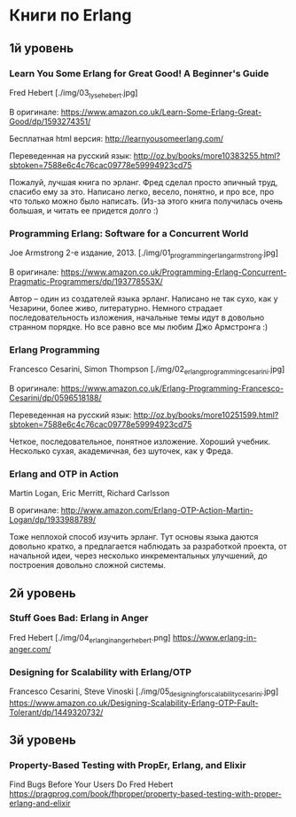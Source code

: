 * Книги по Erlang


** 1й уровень

*** Learn You Some Erlang for Great Good! A Beginner's Guide
Fred Hebert
[./img/03_lyse_hebert.jpg]

В оригинале:
https://www.amazon.co.uk/Learn-Some-Erlang-Great-Good/dp/1593274351/

Бесплатная html версия:
http://learnyousomeerlang.com/

Переведенная на русский язык:
http://oz.by/books/more10383255.html?sbtoken=7588e6c4c76cac09778e59994923cd75

Пожалуй, лучшая книга по эрланг. Фред сделал просто эпичный труд, спасибо ему за это.
Написано легко, весело, понятно, и про все, про что только можно было написать.
(Из-за этого книга получилась очень большая, и читать ее придется долго :)


*** Programming Erlang: Software for a Concurrent World
Joe Armstrong
2-е издание, 2013.
[./img/01_programming_erlang_armstrong.jpg]

В оригинале:
https://www.amazon.co.uk/Programming-Erlang-Concurrent-Pragmatic-Programmers/dp/193778553X/

Автор -- один из создателей языка эрланг. Написано не так сухо, как у Чезарини, более живо, литературно.
Немного страдает последовательность изложения, начальные темы идут в довольно странном порядке.
Но все равно все мы любим Джо Армстронга :)


*** Erlang Programming
Francesco Cesarini, Simon Thompson
[./img/02_erlang_programming_cesarini.jpg]

В оригинале:
https://www.amazon.co.uk/Erlang-Programming-Francesco-Cesarini/dp/0596518188/

Переведенная на русский язык:
http://oz.by/books/more10251599.html?sbtoken=7588e6c4c76cac09778e59994923cd75

Четкое, последовательное, понятное изложение. Хороший учебник.
Несколько сухая, академичная, без шуточек, как у Фреда.


*** Erlang and OTP in Action
Martin Logan, Eric Merritt, Richard Carlsson

В оригинале:
http://www.amazon.com/Erlang-OTP-Action-Martin-Logan/dp/1933988789/

Тоже неплохой способ изучить эрланг. Тут основы языка даются довольно кратко, а предлагается
наблюдать за разработкой проекта, от начальной идеи, через несколько инкрементальных улучшений,
до построения довольно сложной системы.


** 2й уровень

*** Stuff Goes Bad: Erlang in Anger
Fred Hebert
[./img/04_erlang_in_anger_hebert.png]
https://www.erlang-in-anger.com/


*** Designing for Scalability with Erlang/OTP
Francesco Cesarini, Steve Vinoski
[./img/05_designing_for_scalability_cesarini.jpg]
https://www.amazon.co.uk/Designing-Scalability-Erlang-OTP-Fault-Tolerant/dp/1449320732/


** 3й уровень

*** Property-Based Testing with PropEr, Erlang, and Elixir
Find Bugs Before Your Users Do
Fred Hebert
https://pragprog.com/book/fhproper/property-based-testing-with-proper-erlang-and-elixir
